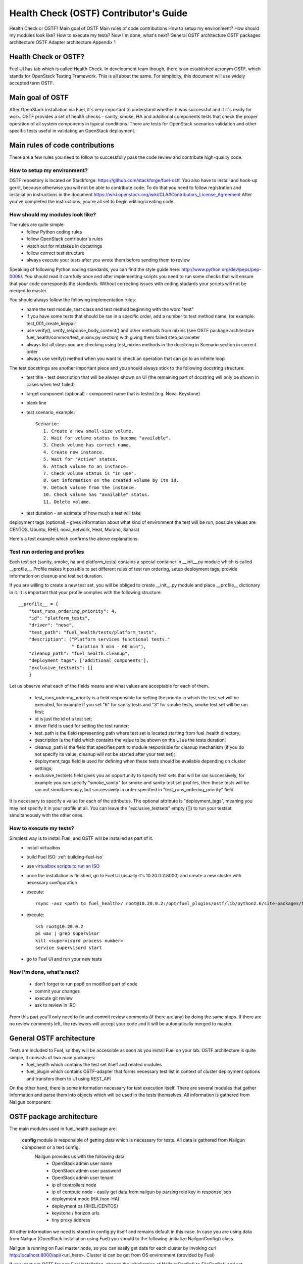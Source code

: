 Health Check (OSTF) Contributor's Guide
=======================================

Health Check or OSTF?
Main goal of OSTF
Main rules of code contributions
How to setup my environment?
How should my modules look like?
How to execute my tests?
Now I'm done, what's next?
General OSTF architecture
OSTF packages architecture
OSTF Adapter architecture
Appendix 1

Health Check or OSTF?
^^^^^^^^^^^^^^^^^^^^^
Fuel UI has tab which is called Health Check. In development team though,
there is an established acronym OSTF, which stands for OpenStack Testing Framework.
This is all about the same. For simplicity, this document will use widely
accepted term OSTF.

Main goal of OSTF
^^^^^^^^^^^^^^^^^
After OpenStack installation via Fuel, it`s very important to understand whether it was successful and if it`s ready for work.
OSTF provides a set of health checks - sanity, smoke, HA and additional components tests that check the proper operation of all system components in typical conditions.
There are tests for OpenStack scenarios validation and other specific tests useful in validating an OpenStack deployment.

Main rules of code contributions
^^^^^^^^^^^^^^^^^^^^^^^^^^^^^^^^
There are a few rules you need to follow to successfully pass the code review and contribute high-quality code.

How to setup my environment?
----------------------------

OSTF repository is located on Stackforge: https://github.com/stackforge/fuel-ostf. You also have to install and hook-up gerrit, because otherwise you will not be able to contribute code. To do that you need to follow registration and installation instructions in the document https://wiki.openstack.org/wiki/CLA#Contributors_License_Agreement
After you've completed the instructions, you're all set to begin editing/creating code.

How should my modules look like?
--------------------------------

The rules are quite simple:
  - follow Python coding rules
  - follow OpenStack contributor's rules
  - watch out for mistakes in docstrings
  - follow correct test structure
  - always execute your tests after you wrote them before sending them to review

Speaking of following Python coding standards, you can find the style guide here: http://www.python.org/dev/peps/pep-0008/. You should read it carefully once and after implementing scripts you need to run some checks that will ensure that your code corresponds the standards. Without correcting issues with coding stadards your scripts will not be merged to master.

You should always follow the following implementation rules:
  - name the test module, test class and test method beginning with the word "test"
  - if you have some tests that should be ran in a specific order, add a number to test method name, for example: test_001_create_keypair
  - use verify(), verify_response_body_content() and other methods from mixins (see OSTF package architecture fuel_health/common/test_mixins.py section) with giving them failed step parameter
  - always list all steps you are checking using test_mixins methods in the docstring in Scenario section in correct order
  - always use verify() method when you want to check an operation that can go to an infinite loop

The test docstrings are another important piece and you should always stick to the following docstring structure:
  - test title - test description that will be always shown on UI (the remaining part of docstring will only be shown in cases when test failed)
  - target component (optional) - component name that is tested (e.g. Nova, Keystone)
  - blank line
  - test scenario, example::

       Scenario:
          1. Create a new small-size volume.
          2. Wait for volume status to become "available".
          3. Check volume has correct name.
          4. Create new instance.
          5. Wait for "Active" status.
          6. Attach volume to an instance.
          7. Check volume status is "in use".
          8. Get information on the created volume by its id.
          9. Detach volume from the instance.
          10. Check volume has "available" status.
          11. Delete volume.

  - test duration - an estimate of how much a test will take

deployment tags (optional) - gives information about what kind of environment the test will be run, possible values are CENTOS, Ubuntu, RHEL nova_network, Heat, Murano, Sahara)

Here's a test example which confirms the above explanations:

.. image:: _images/test_docstring_structure.png

Test run ordering and profiles
------------------------------

Each test set (sanity, smoke, ha and platform_tests) contains a special container in __init__.py module which is called __profile__.
Profile makes it possible to set different rules of test run ordering, setup deployment tags, provide information on cleanup and
test set duration. 

If you are willing to create a new test set, you will be obliged to create __init__.py module and place __profile__ dictionary
in it. It is important that your profile complies with the following structure::

    __profile__ = {
        "test_runs_ordering_priority": 4,
        "id": "platform_tests",
        "driver": "nose",
        "test_path": "fuel_health/tests/platform_tests",
        "description": ("Platform services functional tests."
                        " Duration 3 min - 60 min"),
        "cleanup_path": "fuel_health.cleanup",
        "deployment_tags": ['additional_components'],
        "exclusive_testsets": []
        }

Let us observe what each of the fields means and what values are acceptable for each of them.

  - test_runs_ordering_priority is a field responsible for setting the priority in which the test set will be executed, for
    example if you set "6" for sanity tests and "3" for smoke tests, smoke test set will be ran first;
  - id is just the id of a test set;
  - driver field is used for setting the test runner;
  - test_path is the field representing path where test set is located starting from fuel_health directory;
  - description is the field which contains the value to be shown on the UI as the tests duration;
  - cleanup_path is tha field that specifies path to module responsible for cleanup mechanism (if you do not specify its
    value, cleanup will not be started after your test set);
  - deployment_tags field is used for defining when these tests should be available depending on cluster settings;
  - exclusive_testsets field gives you an opportunity to specify test sets that will be ran successively, for example you
    can specify "smoke_sanity" for smoke and sanity test set profiles, then these tests will be ran not simultaneously, but
    successively in order specified in "test_runs_ordering_priority" field. 

It is necessary to specify a value for each of the attributes. The optional attribute is "deployment_tags", meaning you may
not specify it in your profile at all. You can leave the "exclusive_testsets" empty ([]) to run your testset simultaneously
with the other ones.


How to execute my tests?
------------------------

Simplest way is to install Fuel, and OSTF will be installed as part of it.
  - install virtualbox
  - build Fuel ISO: :ref:`building-fuel-iso`
  - use `virtualbox scripts to run an ISO <https://github.com/stackforge/fuel-main/tree/master/virtualbox>`_
  - once the installation is finished, go to Fuel UI (usually it's 10.20.0.2:8000) and create a new cluster with necessary configuration
  - execute::

      rsync -avz <path to fuel_health>/ root@10.20.0.2:/opt/fuel_plugins/ostf/lib/python2.6/site-packages/fuel_health/
  - execute::

      ssh root@10.20.0.2
      ps uax | grep supervisor
      kill <supervisord process number>
      service supervisord start
  - go to Fuel UI and run your new tests

Now I'm done, what's next?
--------------------------

  - don't forget to run pep8 on modified part of code
  - commit your changes
  - execute git review
  - ask to review in IRC

From this part you'll only need to fix and commit review comments (if there are any) by doing the same steps. If there are no review comments left, the reviewers will accept your code and it will be automatically merged to master.

General OSTF architecture
^^^^^^^^^^^^^^^^^^^^^^^^^

Tests are included to Fuel, so they will be accessible as soon as you install Fuel on your lab. OSTF architecture is quite simple, it consists of two main packages:
  - fuel_health which contains the test set itself and related modules
  - fuel_plugin which contains OSTF-adapter that forms necessary test list in context of cluster deployment options and transfers them to UI using REST_API

On the other hand, there is some information necessary for test execution itself. There are several modules that gather information and parse them into objects which will be used in the tests themselves. All information is gathered from Nailgun component.

OSTF package architecture
^^^^^^^^^^^^^^^^^^^^^^^^^

The main modules used in fuel_health package are:

  **config** module is responsible of getting data which is necessary for tests. All data is gathered from Nailgun component or a text config.
   Nailgun provides us with the following data:
    - OpenStack admin user name
    - OpenStack admin user password
    - OpenStack admin user tenant
    - ip of controllers node
    - ip of compute node - easily get data from nailgun by parsing role key in response json
    - deployment mode (HA /non-HA)
    - deployment os (RHEL/CENTOS)
    - keystone / horizon urls
    - tiny proxy address

All other information we need is stored in config.py itself and remains default in this case. In case you are using data from Nailgun (OpenStack installation using Fuel) you should to the following:
initialize NailgunConfig() class.

Nailgun is running on Fuel master node, so you can easily get data for each cluster by invoking curl http:/localhost:8000/api/<uri_here>. Cluster id can be get from OS environment (provided by Fuel)

If you want run OSTF for non Fuel installation, change the initialization of NailgunConfig() to FileConfig() and set parameters marked with green color in config - see Appendix 1 (default config file path fuel_health/etc/test.conf)

  **cleanup.py**  -  invoked by OSTF adapter in case if user stops test execution in Web UI. This module is responsible for deleting all test resources created during test suite run. It simply finds all resources whose name starts with ‘ost1_test-’ and destroys each of them using _delete_it method.

     *Important: if you decide to add additional cleanup for this resource, you have to keep in mind:
     All resources depend on each other, that's why deleting a resource that is still in use will give you an exception;
     Don't forget that deleting several resources requires an ID for each resource, but not its name. You'll need to specify delete_type optional argument in _delete_it method to ‘id’*

  **nmanager.py** contains base classes for tests. Each base class contains setup, teardown and methods that act as an interlayer between tests and OpenStack python clients (see nmanager architecture diagram).

   .. image:: _images/nmanager.png

  **fuel_health/common/test_mixins.py** - provides mixins to pack response verification into a human-readable message. For assertion failure cases, the method requires a step on which we failed and a descriptive
  message to be provided. The verify() method also requires a timeout value to be set. This method should be used when checking OpenStack operations (such as instance creation). Sometimes a cluster
  operation taking too long may be a sign of a problem, so this will secure the tests from such a situation or even from going into infinite loop.

  **fuel_health/common/ssh.py** - provides an easy way to ssh to nodes or instances. This module uses the paramiko library and contains some useful wrappers that make some routine tasks for you
  (such as ssh key authentication, starting transport threads, etc). Also, it contains a rather useful method exec_command_on_vm(), which makes an ssh to an instance through a controller and then executes
  the necessary command on it.

OSTF Adapter architecture
^^^^^^^^^^^^^^^^^^^^^^^^^

.. image:: _images/plugin_structure.png

The important thing to remember about OSTF Adapter is that just like when writing tests, all code should follow pep8 standard.

Appendix 1
----------

::

    IdentityGroup = [
        cfg.StrOpt('catalog_type',
            default='identity', may be changes on keystone
            help="Catalog type of the Identity service."),
        cfg.BoolOpt('disable_ssl_certificate_validation',
            default=False,
            help="Set to True if using self-signed SSL certificates."),
        cfg.StrOpt('uri',
            default='http://localhost/' (If you are using FileConfig set  here appropriate address)
            help="Full URI of the OpenStack Identity API (Keystone), v2"),
        cfg.StrOpt('url',
            default='http://localhost:5000/v2.0/', (If you are using FileConfig set  here appropriate address to horizon)
            help="Dashboard Openstack url, v2"),
        cfg.StrOpt('uri_v3',
            help='Full URI of the OpenStack Identity API (Keystone), v3'),
        cfg.StrOpt('strategy',
            default='keystone',
            help="Which auth method does the environment use? "
                 "(basic|keystone)"),
        cfg.StrOpt('region',
            default='RegionOne',
            help="The identity region name to use."),
        cfg.StrOpt('admin_username',
            default='nova' , (If you are using FileConfig set appropriate value here)
            help="Administrative Username to use for"
                 "Keystone API requests."),
        cfg.StrOpt('admin_tenant_name', (If you are using FileConfig set appropriate value here)
            default='service',
            help="Administrative Tenant name to use for Keystone API "
                 "requests."),
        cfg.StrOpt('admin_password', (If you are using FileConfig set appropriate value here)
            default='nova',
            help="API key to use when authenticating as admin.",
            secret=True),
        ]

    ComputeGroup = [
        cfg.BoolOpt('allow_tenant_isolation',
            default=False,
            help="Allows test cases to create/destroy tenants and "
                 "users. This option enables isolated test cases and "
                 "better parallel execution, but also requires that "
                 "OpenStack Identity API admin credentials are known."),
        cfg.BoolOpt('allow_tenant_reuse',
            default=True,
            help="If allow_tenant_isolation is True and a tenant that "
                 "would be created for a given test already exists (such "
                 "as from a previously-failed run), re-use that tenant "
                 "instead of failing because of the conflict. Note that "
                 "this would result in the tenant being deleted at the "
                 "end of a subsequent successful run."),
        cfg.StrOpt('image_ssh_user',
            default="root", (If you are using FileConfig set appropriate value here)
            help="User name used to authenticate to an instance."),
        cfg.StrOpt('image_alt_ssh_user',
            default="root", (If you are using FileConfig set appropriate value here)
            help="User name used to authenticate to an instance using "
                 "the alternate image."),
        cfg.BoolOpt('create_image_enabled',
            default=True,
            help="Does the test environment support snapshots?"),
        cfg.IntOpt('build_interval',
            default=10,
            help="Time in seconds between build status checks."),
        cfg.IntOpt('build_timeout',
            default=160,
            help="Timeout in seconds to wait for an instance to build."),
        cfg.BoolOpt('run_ssh',
            default=False,
            help="Does the test environment support snapshots?"),
        cfg.StrOpt('ssh_user',
            default='root', (If you are using FileConfig set appropriate value here)
            help="User name used to authenticate to an instance."),
        cfg.IntOpt('ssh_timeout',
            default=50,
            help="Timeout in seconds to wait for authentication to "
                 "succeed."),
        cfg.IntOpt('ssh_channel_timeout',
            default=20,
            help="Timeout in seconds to wait for output from ssh "
                 "channel."),
        cfg.IntOpt('ip_version_for_ssh',
            default=4,
            help="IP version used for SSH connections."),
        cfg.StrOpt('catalog_type',
            default='compute',
            help="Catalog type of the Compute service."),
        cfg.StrOpt('path_to_private_key',
            default='/root/.ssh/id_rsa', (If you are using FileConfig set appropriate value here)
            help="Path to a private key file for SSH access to remote "
                 "hosts"),
        cfg.ListOpt('controller_nodes',
            default=[], (If you are using FileConfig set appropriate value here)
            help="IP addresses of controller nodes"),
        cfg.ListOpt('compute_nodes',
            default=[], (If you are using FileConfig set appropriate value here)
            help="IP addresses of compute nodes"),
        cfg.StrOpt('controller_node_ssh_user',
            default='root', (If you are using FileConfig set appropriate value here)
            help="ssh user of one of the controller nodes"),
        cfg.StrOpt('controller_node_ssh_password',
            default='r00tme', (If you are using FileConfig set appropriate value here)
            help="ssh user pass of one of the controller nodes"),
        cfg.StrOpt('image_name',
            default="TestVM", (If you are using FileConfig set appropriate value here)
            help="Valid secondary image reference to be used in tests."),
        cfg.StrOpt('deployment_mode',
            default="ha", (If you are using FileConfig set appropriate value here)
            help="Deployments mode"),
        cfg.StrOpt('deployment_os',
            default="RHEL", (If you are using FileConfig set appropriate value here)
            help="Deployments os"),
        cfg.IntOpt('flavor_ref',
            default=42,
            help="Valid primary flavor to use in tests."),
    ]


    ImageGroup = [
        cfg.StrOpt('api_version',
            default='1',
            help="Version of the API"),
        cfg.StrOpt('catalog_type',
            default='image',
            help='Catalog type of the Image service.'),
        cfg.StrOpt('http_image',
            default='http://download.cirros-cloud.net/0.3.1/'
                    'cirros-0.3.1-x86_64-uec.tar.gz',
            help='http accessable image')
    ]

    NetworkGroup = [
        cfg.StrOpt('catalog_type',
            default='network',
            help='Catalog type of the Network service.'),
        cfg.StrOpt('tenant_network_cidr',
            default="10.100.0.0/16",
            help="The cidr block to allocate tenant networks from"),
        cfg.IntOpt('tenant_network_mask_bits',
            default=29,
            help="The mask bits for tenant networks"),
        cfg.BoolOpt('tenant_networks_reachable',
            default=True,
            help="Whether tenant network connectivity should be "
                 "evaluated directly"),
        cfg.BoolOpt('neutron_available',
            default=False,
            help="Whether or not neutron is expected to be available"),
    ]

    VolumeGroup = [
        cfg.IntOpt('build_interval',
            default=10,
            help='Time in seconds between volume availability checks.'),
        cfg.IntOpt('build_timeout',
            default=180,
            help='Timeout in seconds to wait for a volume to become'
                 'available.'),
        cfg.StrOpt('catalog_type',
            default='volume',
            help="Catalog type of the Volume Service"),
        cfg.BoolOpt('cinder_node_exist',
            default=True,
            help="Allow to run tests if cinder exist"),
        cfg.BoolOpt('multi_backend_enabled',
            default=False,
            help="Runs Cinder multi-backend test (requires 2 backends)"),
        cfg.StrOpt('backend1_name',
            default='BACKEND_1',
            help="Name of the backend1 (must be declared in cinder.conf)"),
        cfg.StrOpt('backend2_name',
            default='BACKEND_2',
            help="Name of the backend2 (must be declared in cinder.conf)"),
    ]

    ObjectStoreConfig = [
        cfg.StrOpt('catalog_type',
            default='object-store',
            help="Catalog type of the Object-Storage service."),
        cfg.StrOpt('container_sync_timeout',
            default=120,
            help="Number of seconds to time on waiting for a container"
                 "to container synchronization complete."),
        cfg.StrOpt('container_sync_interval',
            default=5,
            help="Number of seconds to wait while looping to check the"
                 "status of a container to container synchronization"),
    ]


